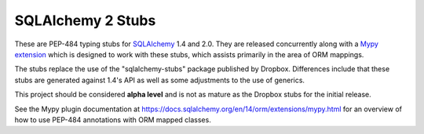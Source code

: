 ===================
SQLAlchemy 2 Stubs
===================

These are PEP-484 typing stubs for `SQLAlchemy <https://www.sqlalchemy.org>`_
1.4 and 2.0.  They are released concurrently along with
a `Mypy extension <https://docs.sqlalchemy.org/en/14/orm/extensions/mypy.html>`_
which is designed to work with these stubs, which assists primarily in the
area of ORM mappings.

The stubs replace the use of the "sqlalchemy-stubs" package published by
Dropbox.  Differences include that these stubs are generated against
1.4's API as well as some adjustments to the use of generics.

This project should be considered **alpha level** and is not as mature
as the Dropbox stubs for the initial release.

See the Mypy plugin documentation at https://docs.sqlalchemy.org/en/14/orm/extensions/mypy.html
for an overview of how to use PEP-484 annotations with ORM mapped classes.




